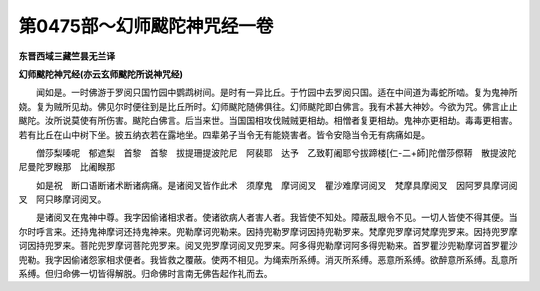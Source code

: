 第0475部～幻师颰陀神咒经一卷
================================

**东晋西域三藏竺昙无兰译**

**幻师颰陀神咒经(亦云玄师颰陀所说神咒经)**


　　闻如是。一时佛游于罗阅只国竹园中鹦鹉树间。是时有一异比丘。于竹园中去罗阅只国。适在中间道为毒蛇所啮。复为鬼神所娆。复为贼所见劫。佛见尔时便往到是比丘所时。幻师颰陀随佛俱往。幻师颰陀即白佛言。我有术甚大神妙。今欲为咒。佛言止止颰陀。汝所说莫使有所伤害。颰陀白佛言。后当来世。当国国相攻伐贼贼更相劫。相憎者复更相劫。鬼神亦更相劫。毒毒更相害。若有比丘在山中树下坐。披五纳衣若在露地坐。四辈弟子当令无有能娆害者。皆令安隐当令无有病痛如是。

　　僧莎梨嗪呢　郁遮梨　首黎　首黎　拔提珊提波陀尼　阿裴耶　达予　乙致靪阇耶兮拔蹄楼[仁-二+師]陀僧莎傺鞯　散提波陀尼曼陀罗睺那　比阇睺那

　　如是祝　断口语断诸术断诸病痛。是诸阅叉皆作此术　须摩鬼　摩诃阅叉　瞿沙难摩诃阅叉　梵摩具摩阅叉　因阿罗具摩诃阅叉　阿只眵摩诃阅叉。

　　是诸阅叉在鬼神中尊。我字因偷诸相求者。使诸欲病人者害人者。我皆使不知处。障蔽乱眼令不见。一切人皆使不得其便。当尔时呼言来。还持鬼神摩诃还持鬼神来。兜勒摩诃兜勒来。因持兜勒罗摩诃因持兜勒罗来。梵摩兜罗摩诃梵摩兜罗来。因持兜罗摩诃因持兜罗来。菩陀兜罗摩诃菩陀兜罗来。阅叉兜罗摩诃阅叉兜罗来。阿多得兜勒摩诃阿多得兜勒来。首罗瞿沙兜勒摩诃首罗瞿沙兜勒。我字因偷诸怨家相求便者。我皆救之覆蔽。使两不相见。为绳索所系缚。消灭所系缚。恶意所系缚。欲醉意所系缚。乱意所系缚。但归命佛一切皆得解脱。归命佛时言南无佛告起作礼而去。
